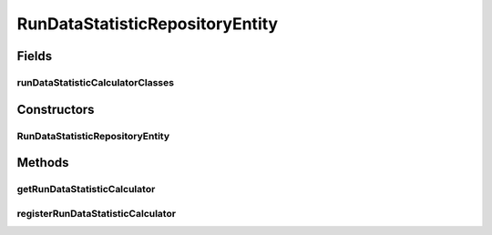 .. java:import:: java.util Map

.. java:import:: de.clusteval.data.statistics DataStatistic

.. java:import:: de.clusteval.data.statistics DataStatisticCalculator

.. java:import:: de.clusteval.run.statistics RunDataStatistic

.. java:import:: de.clusteval.run.statistics RunDataStatisticCalculator

RunDataStatisticRepositoryEntity
================================

.. java:package:: de.clusteval.framework.repository
   :noindex:

.. java:type:: public class RunDataStatisticRepositoryEntity extends DynamicRepositoryEntity<RunDataStatistic>

   :author: Christian Wiwie

Fields
------
runDataStatisticCalculatorClasses
^^^^^^^^^^^^^^^^^^^^^^^^^^^^^^^^^

.. java:field:: protected Map<String, Class<? extends RunDataStatisticCalculator<? extends RunDataStatistic>>> runDataStatisticCalculatorClasses
   :outertype: RunDataStatisticRepositoryEntity

   A map containing all classes of run data statistic calculators registered in this repository.

Constructors
------------
RunDataStatisticRepositoryEntity
^^^^^^^^^^^^^^^^^^^^^^^^^^^^^^^^

.. java:constructor:: public RunDataStatisticRepositoryEntity(Repository repository, RunDataStatisticRepositoryEntity parent, String basePath)
   :outertype: RunDataStatisticRepositoryEntity

   :param repository:
   :param parent:
   :param basePath:

Methods
-------
getRunDataStatisticCalculator
^^^^^^^^^^^^^^^^^^^^^^^^^^^^^

.. java:method:: public Class<? extends RunDataStatisticCalculator<? extends RunDataStatistic>> getRunDataStatisticCalculator(String runDataStatisticClassName)
   :outertype: RunDataStatisticRepositoryEntity

   This method looks up and returns (if it exists) the class of the run-data statistic calculator corresponding to the run-data-statistic with the given name.

   :param runDataStatisticClassName: The name of the class of the run-data statistic.
   :return: The class of the run-data statistic calculator for the given name, or null if it does not exist.

registerRunDataStatisticCalculator
^^^^^^^^^^^^^^^^^^^^^^^^^^^^^^^^^^

.. java:method:: public boolean registerRunDataStatisticCalculator(Class<? extends RunDataStatisticCalculator<? extends RunDataStatistic>> object)
   :outertype: RunDataStatisticRepositoryEntity

   This method registers a new run-data statistic calculator class.

   :param object: The new class to register.
   :return: True, if the new class replaced an old one.

